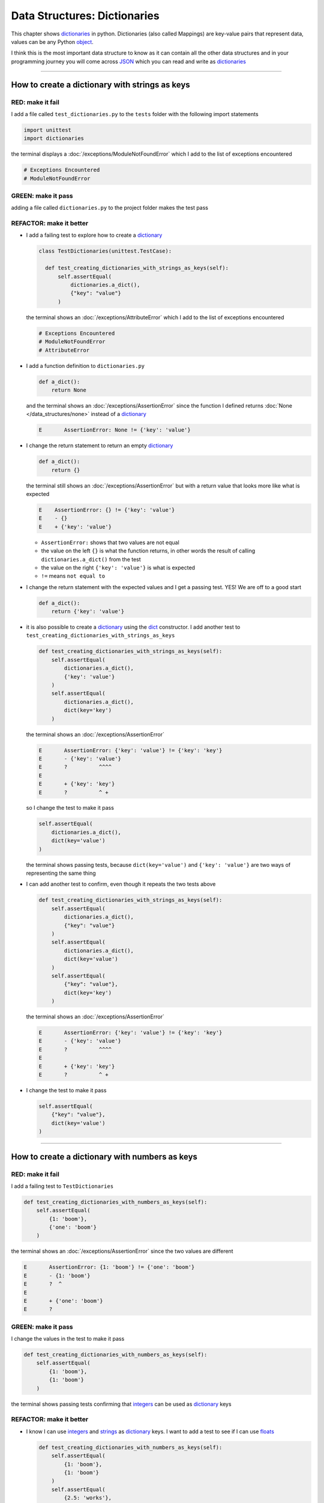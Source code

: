 
Data Structures: Dictionaries
==============================

This chapter shows `dictionaries <https://docs.python.org/3/tutorial/datastructures.html#dictionaries>`_ in python. Dictionaries (also called Mappings) are key-value pairs that represent data, values can be any Python `object <https://docs.python.org/3/glossary.html#term-object>`_.

I think this is the most important data structure to know as it can contain all the other data structures and in your programming journey you will come across `JSON <https://en.wikipedia.org/wiki/JSON>`_ which you can read and write as `dictionaries <https://docs.python.org/3/tutorial/datastructures.html#dictionaries>`_

----

How to create a dictionary with strings as keys
------------------------------------------------

RED: make it fail
^^^^^^^^^^^^^^^^^

I add a file called ``test_dictionaries.py`` to the ``tests`` folder with the following import statements

.. code-block:: python

  import unittest
  import dictionaries

the terminal displays a :doc:`/exceptions/ModuleNotFoundError`\  which I add to the list of exceptions encountered

.. code-block:: python

  # Exceptions Encountered
  # ModuleNotFoundError

GREEN: make it pass
^^^^^^^^^^^^^^^^^^^

adding a file called ``dictionaries.py`` to the project folder makes the test pass

REFACTOR: make it better
^^^^^^^^^^^^^^^^^^^^^^^^

* I add a failing test to explore how to create a `dictionary <https://docs.python.org/3/tutorial/datastructures.html#dictionaries>`_

  .. code-block:: python

    class TestDictionaries(unittest.TestCase):

      def test_creating_dictionaries_with_strings_as_keys(self):
          self.assertEqual(
              dictionaries.a_dict(),
              {"key": "value"}
          )

  the terminal shows an :doc:`/exceptions/AttributeError` which I add to the list of exceptions encountered

  .. code-block:: python

    # Exceptions Encountered
    # ModuleNotFoundError
    # AttributeError

* I add a function definition to ``dictionaries.py``

  .. code-block:: python

    def a_dict():
        return None

  and the terminal shows an :doc:`/exceptions/AssertionError` since the function I defined returns :doc:`None </data_structures/none>` instead of a `dictionary <https://docs.python.org/3/tutorial/datastructures.html#dictionaries>`_

  .. code-block:: python

    E       AssertionError: None != {'key': 'value'}

* I change the return statement to return an empty `dictionary <https://docs.python.org/3/tutorial/datastructures.html#dictionaries>`_

  .. code-block:: python

    def a_dict():
        return {}

  the terminal still shows an :doc:`/exceptions/AssertionError` but with a return value that looks more like what is expected

  .. code-block:: python

      E    AssertionError: {} != {'key': 'value'}
      E    - {}
      E    + {'key': 'value'}

  - ``AssertionError:`` shows that two values are not equal
  - the value on the left ``{}`` is what the function returns, in other words the result of calling ``dictionaries.a_dict()`` from the test
  - the value on the right ``{'key': 'value'}`` is what is expected
  - ``!=`` means ``not equal to``

* I change the return statement with the expected values and I get a passing test. YES! We are off to a good start

  .. code-block:: python

    def a_dict():
        return {'key': 'value'}

* it is also possible to create a `dictionary <https://docs.python.org/3/tutorial/datastructures.html#dictionaries>`_ using the `dict <https://docs.python.org/3/library/stdtypes.html#dict>`_ constructor. I add another test to ``test_creating_dictionaries_with_strings_as_keys``

  .. code-block:: python

    def test_creating_dictionaries_with_strings_as_keys(self):
        self.assertEqual(
            dictionaries.a_dict(),
            {'key': 'value'}
        )
        self.assertEqual(
            dictionaries.a_dict(),
            dict(key='key')
        )

  the terminal shows an :doc:`/exceptions/AssertionError`

  .. code-block:: python

      E       AssertionError: {'key': 'value'} != {'key': 'key'}
      E       - {'key': 'value'}
      E       ?          ^^^^
      E
      E       + {'key': 'key'}
      E       ?          ^ +

  so I change the test to make it pass

  .. code-block:: python

    self.assertEqual(
        dictionaries.a_dict(),
        dict(key='value')
    )

  the terminal shows passing tests, because ``dict(key='value')`` and ``{'key': 'value'}`` are two ways of representing the same thing
* I can add another test to confirm, even though it repeats the two tests above

  .. code-block:: python

    def test_creating_dictionaries_with_strings_as_keys(self):
        self.assertEqual(
            dictionaries.a_dict(),
            {"key": "value"}
        )
        self.assertEqual(
            dictionaries.a_dict(),
            dict(key='value')
        )
        self.assertEqual(
            {"key": "value"},
            dict(key='key')
        )

  the terminal shows an :doc:`/exceptions/AssertionError`

  .. code-block:: python

    E       AssertionError: {'key': 'value'} != {'key': 'key'}
    E       - {'key': 'value'}
    E       ?          ^^^^
    E
    E       + {'key': 'key'}
    E       ?          ^ +

* I change the test to make it pass

  .. code-block:: python

    self.assertEqual(
        {"key": "value"},
        dict(key='value')
    )

----

How to create a dictionary with numbers as keys
------------------------------------------------

RED: make it fail
^^^^^^^^^^^^^^^^^

I add a failing test to ``TestDictionaries``

.. code-block:: python

  def test_creating_dictionaries_with_numbers_as_keys(self):
      self.assertEqual(
          {1: 'boom'},
          {'one': 'boom'}
      )

the terminal shows an :doc:`/exceptions/AssertionError` since the two values are different

.. code-block:: python

  E       AssertionError: {1: 'boom'} != {'one': 'boom'}
  E       - {1: 'boom'}
  E       ?  ^
  E
  E       + {'one': 'boom'}
  E       ?


GREEN: make it pass
^^^^^^^^^^^^^^^^^^^

I change the values in the test to make it pass

.. code-block:: python

  def test_creating_dictionaries_with_numbers_as_keys(self):
      self.assertEqual(
          {1: 'boom'},
          {1: 'boom'}
      )

the terminal shows passing tests confirming that `integers <https://docs.python.org/3/library/functions.html?highlight=int#int>`_ can be used as `dictionary <https://docs.python.org/3/tutorial/datastructures.html#dictionaries>`_ keys

REFACTOR: make it better
^^^^^^^^^^^^^^^^^^^^^^^^

* I know I can use `integers <https://docs.python.org/3/library/functions.html?highlight=int#int>`_ and `strings <https://docs.python.org/3/library/string.html?highlight=string#module-string>`_ as `dictionary <https://docs.python.org/3/tutorial/datastructures.html#dictionaries>`_ keys. I want to add a test to see if I can use `floats <https://docs.python.org/3/library/functions.html?highlight=float#float>`_

  .. code-block:: python

    def test_creating_dictionaries_with_numbers_as_keys(self):
        self.assertEqual(
            {1: 'boom'},
            {1: 'boom'}
        )
        self.assertEqual(
            {2.5: 'works'},
            {2.5: 'fails'}
        )

  the terminal shows an :doc:`/exceptions/AssertionError` since the values are different

  .. code-block:: python

    E       AssertionError: {2.5: 'works'} != {2.5: 'fails'}
    E       - {2.5: 'works'}
    E       + {2.5: 'fails'}

* I change the values in the test to make it pass

  .. code-block:: python

    def test_creating_dictionaries_with_numbers_as_keys(self):
      self.assertEqual(
          {1: 'boom'},
          {1: 'boom'}
      )
      self.assertEqual(
          {2.5: 'works'},
          {2.5: 'works'}
      )

  the terminal displays passing tests confirming that I can use `integers <https://docs.python.org/3/library/functions.html?highlight=int#int>`_ and `floats <https://docs.python.org/3/library/functions.html?highlight=float#float>`_ as `dictionary <https://docs.python.org/3/tutorial/datastructures.html#dictionaries>`_ keys

----

How to create a dictionary with booleans as keys
-------------------------------------------------

I wonder if it is possible to use :doc:`False </data_structures/booleans>` or :doc:`True </data_structures/booleans>` as `dictionary <https://docs.python.org/3/tutorial/datastructures.html#dictionaries>`_ keys

RED: make it fail
^^^^^^^^^^^^^^^^^

I add a test to find out if it is possible to use :doc:`False </data_structures/booleans>` as a `dictionary <https://docs.python.org/3/library/stdtypes.html#mapping-types-dict>`_ key

.. code-block:: python

  def test_creating_dictionaries_with_booleans_as_keys(self):
      self.assertEqual(
          {False: 'boom'},
          {False: 'bap'}
      )

the terminal shows an :doc:`/exceptions/AssertionError`

.. code-block:: python

  E       AssertionError: {False: 'boom'} != {False: 'bap'}
  E       - {False: 'boom'}
  E       ?           ^^^
  E
  E       + {False: 'bap'}
  E       ?           ^^

GREEN: make it pass
^^^^^^^^^^^^^^^^^^^

I change the values to make them match and tests are green again. Sweet!

.. code-block:: python

  def test_creating_dictionaries_with_booleans_as_keys(self):
      self.assertEqual(
          {False: 'boom'},
          {False: 'boom'}
      )

I can use :doc:`False </data_structures/booleans>` as a key in a `dictionary <https://docs.python.org/3/library/stdtypes.html#mapping-types-dict>`_

REFACTOR: make it better
^^^^^^^^^^^^^^^^^^^^^^^^

* I add a test to find out if it is possible to use :doc:`True </data_structures/booleans>` as a `dictionary <https://docs.python.org/3/library/stdtypes.html#mapping-types-dict>`_ key

  .. code-block:: python

    def test_creating_dictionaries_with_booleans_as_keys(self):
        self.assertEqual(
            {False: 'boom'},
            {False: 'boom'}
        )
        self.assertEqual(
            {True: 'bap'},
            {True: 'boom'}
        )

  the terminal shows an :doc:`/exceptions/AssertionError`

  .. code-block:: python

    E       AssertionError: {True: 'bap'} != {True: 'boom'}
    E       - {True: 'bap'}
    E       ?          ^^
    E
    E       + {True: 'boom'}
    E       ?

* and I change the values to make the tests pass

  .. code-block:: python

    def test_creating_dictionaries_with_booleans_as_keys(self):
        self.assertEqual(
            {False: 'boom'},
            {False: 'boom'}
        )
        self.assertEqual(
            {True: 'bap'},
            {True: 'bap'}
        )

So far from the tests, I see that I can use `booleans <https://docs.python.org/3/library/stdtypes.html#boolean-type-bool>`_, `floats <https://docs.python.org/3/library/functions.html?highlight=float#float>`_, `integers <https://docs.python.org/3/library/functions.html?highlight=int#int>`_ and `strings <https://docs.python.org/3/library/string.html?highlight=string#module-string>`_ as `dictionary <https://docs.python.org/3/tutorial/datastructures.html#dictionaries>`_ keys

----

How to create a dictionary with tuples as keys
----------------------------------------------

RED: make it fail
^^^^^^^^^^^^^^^^^

I add a test to ``TestDictionaries`` to see if I can use tuples as `dictionary <https://docs.python.org/3/tutorial/datastructures.html#dictionaries>`_ keys

.. code-block:: python

  def test_creating_dictionaries_with_tuples_as_keys(self):
      self.assertEqual(
          {(1, 2): "value"},
          {(1, 2): "key"}
      )

the terminal shows an :doc:`/exceptions/AssertionError`

.. code-block:: python

  E       AssertionError: {(1, 2): 'value'} != {(1, 2): 'key'}
  E       - {(1, 2): 'value'}
  E       ?           ^^^^
  E
  E       + {(1, 2): 'key'}
  E       ?           ^ +

GREEN: make it pass
^^^^^^^^^^^^^^^^^^^

I change the values to make the test pass

.. code-block:: python

  self.assertEqual(
      {(1, 2): "value"},
      {(1, 2): "value"}
  )

the tests so far show that I can use `tuples <https://docs.python.org/3/library/stdtypes.html?highlight=tuple#tuple>`_, `booleans <https://docs.python.org/3/library/stdtypes.html#boolean-type-bool>`_, `floats <https://docs.python.org/3/library/functions.html?highlight=float#float>`_, `integers <https://docs.python.org/3/library/functions.html?highlight=int#int>`_, and `strings <https://docs.python.org/3/library/string.html?highlight=string#module-string>`_ as `dictionary <https://docs.python.org/3/tutorial/datastructures.html#dictionaries>`_ keys

----

Can I create a Dictionary with lists as keys?
----------------------------------------------

RED: make it fail
^^^^^^^^^^^^^^^^^

I add a test to ``TestDictionaries`` using a :doc:`list </data_structures/lists>` as a key

.. code-block:: python

  def test_creating_dictionaries_with_lists_as_keys(self):
      {[1, 2]: "BOOM"}

the terminal shows a :doc:`/exceptions/TypeError` because only `hashable <https://docs.python.org/3/glossary.html#term-hashable>`_ types can be used as `dictionary <https://docs.python.org/3/tutorial/datastructures.html#dictionaries>`_ keys and :doc:`lists </data_structures/lists>` are not `hashable <https://docs.python.org/3/glossary.html#term-hashable>`_

.. code-block::

  E    TypeError: unhashable type: 'list'

I add :doc:`/exceptions/TypeError` to the list of exceptions encountered

.. code-block:: python

  # Exceptions Encountered
  # ModuleNotFoundError
  # AttributeError
  # TypeError

GREEN: make it pass
^^^^^^^^^^^^^^^^^^^

I can use ``self.assertRaises`` to confirm that an error is raised by some code without having it crash the tests. I will use it here to confirm that when I try to create a `dictionary <https://docs.python.org/3/tutorial/datastructures.html#dictionaries>`_ with a :doc:`list </data_structures/lists>` as the key, python raises a :doc:`/exceptions/TypeError`

.. code-block:: python

  def test_creating_dictionaries_with_lists_as_keys(self):
      with self.assertRaises(TypeError):
          {[1, 2]: "BOOM"}

see :doc:`/how_to/exception_handling_tests` for more details on why that worked.

From the test I see that I cannot create a `dictionary <https://docs.python.org/3/tutorial/datastructures.html#dictionaries>`_ with a :doc:`list </data_structures/lists>` as a key

----

Can I create a Dictionary with sets as keys?
---------------------------------------------

I try a similar test using a set as a key

RED: make it fail
^^^^^^^^^^^^^^^^^

.. code-block:: python

  def test_creating_dictionaries_with_sets_as_keys(self):
      {{1, 2}: "BOOM"}

the terminal responds with a :doc:`/exceptions/TypeError`

.. code-block:: python

  E       TypeError: unhashable type: 'set'

GREEN: make it pass
^^^^^^^^^^^^^^^^^^^

I use ``self.assertRaises`` to handle the exception

.. code-block:: python

  def test_creating_dictionaries_with_sets_as_keys(self):
      with self.assertRaises(TypeError):
          {{1, 2}: "BOOM"}

Tests are green again. I cannot use a `set <https://docs.python.org/3/library/stdtypes.html#set-types-set-frozenset>`_ as a `dictionary <https://docs.python.org/3/tutorial/datastructures.html#dictionaries>`_ key

----

Can I create a Dictionary with dictionaries as keys?
-----------------------------------------------------

RED: make it fail
^^^^^^^^^^^^^^^^^

I add a new test

.. code-block:: python

  def test_creating_dictionaries_with_dictionaries_as_keys(self):
      a_dictionary = {"key": "value"}
      {a_dictionary: "BOOM"}

and the terminal shows a :doc:`/exceptions/TypeError`

.. code-block:: python

  >       {a_dictionary: "BOOM"}
  E       TypeError: unhashable type: 'dict'

GREEN: make it pass
^^^^^^^^^^^^^^^^^^^

I add an exception handler to the test to confirm the findings

.. code-block:: python

    def test_creating_dictionaries_with_dictionaries_as_keys(self):
        a_dictionary = {"key": "value"}
        with self.assertRaises(TypeError):
            {a_dictionary: "BOOM"}

and the terminal shows passing tests. I cannot use a `dictionary <https://docs.python.org/3/tutorial/datastructures.html#dictionaries>`_ as a `dictionary <https://docs.python.org/3/tutorial/datastructures.html#dictionaries>`_ key

----

from these tests I know that I can create `dictionaries <https://docs.python.org/3/tutorial/datastructures.html#dictionaries>`_ with the following data structures as keys

* `strings <https://docs.python.org/3/library/string.html?highlight=string#module-string>`_
* `booleans <https://docs.python.org/3/library/stdtypes.html#boolean-type-bool>`_
* `integers <https://docs.python.org/3/library/functions.html?highlight=int#int>`_
* `floats <https://docs.python.org/3/library/functions.html?highlight=float#float>`_
* `tuples <https://docs.python.org/3/library/stdtypes.html?highlight=tuple#tuple>`_

and I cannot create `dictionaries <https://docs.python.org/3/tutorial/datastructures.html#dictionaries>`_ with the following data structures as keys

* :doc:`lists <lists>`
* `sets <https://docs.python.org/3/tutorial/datastructures.html#sets>`_
* `dictionaries <https://docs.python.org/3/tutorial/datastructures.html#dictionaries>`_

----

How to access dictionary values
-------------------------------

The tests so far show how to create `dictionaries <https://docs.python.org/3/library/stdtypes.html#mapping-types-dict>`_ and what objects can be used as ``keys``. The following tests show how to access the values of a `dictionary <https://docs.python.org/3/tutorial/datastructures.html#dictionaries>`_

RED: make it fail
^^^^^^^^^^^^^^^^^

I add a test to ``TestDictionaries`` in ``test_dictionaries.py``

.. code-block:: python

  def test_accessing_dictionary_values(self):
      a_dictionary = {"key": "value"}
      self.assertEqual(a_dictionary["key"], "bob")

the terminal displays an :doc:`/exceptions/AssertionError` because ``bob`` is not equal to ``value``. I can get a value for a key by providing the key in square brackets to the dictionary

.. code-block:: python

  E       AssertionError: 'value' != 'bob'
  E       - value
  E       + bob


GREEN: make it pass
^^^^^^^^^^^^^^^^^^^

I change the expected value to make the tests pass

.. code-block:: python

  def test_accessing_dictionary_values(self):
      a_dictionary = {"key": "value"}
      self.assertEqual(a_dictionary["key"], "value")

REFACTOR: make it better
^^^^^^^^^^^^^^^^^^^^^^^^

* I can also display all the values of a `dictionary <https://docs.python.org/3/tutorial/datastructures.html#dictionaries>`_ as a :doc:`list </data_structures/lists>` without the keys

  .. code-block:: python

    def test_listing_dictionary_values(self):
        a_dictionary = {
            'key1': 'value1',
            'key2': 'value2',
            'key3': 'value3',
            'keyN': 'valueN',
        }
        self.assertEqual(
            list(a_dictionary.values()), []
        )

  the terminal shows an :doc:`/exceptions/AssertionError`

  .. code-block:: python

    E       AssertionError: Lists differ: ['value1', 'value2', 'value3', 'valueN'] != []
    E
    E       First list contains 4 additional elements.
    E       First extra element 0:
    E       'value1'
    E
    E       - ['value1', 'value2', 'value3', 'valueN']
    E       + []

* the tests pass when I change the values in the test to make them match the expectation

  .. code-block:: python

    def test_listing_dictionary_values(self):
        a_dictionary = {
            'key1': 'value1',
            'key2': 'value2',
            'key3': 'value3',
            'keyN': 'valueN',
        }
        self.assertEqual(
            list(a_dictionary.values()),
            [
                'value1',
                'value2',
                'value3',
                'valueN',
            ]
        )

* I can also display the keys of a `dictionary <https://docs.python.org/3/tutorial/datastructures.html#dictionaries>`_ as a :doc:`list </data_structures/lists>`

  .. code-block:: python

    def test_listing_dictionary_keys(self):
        a_dictionary = {
            'key1': 'value1',
            'key2': 'value2',
            'key3': 'value3',
            'keyN': 'valueN',
        }
        self.assertEqual(
            list(a_dictionary.keys()),
            []
        )

  the terminal shows an :doc:`/exceptions/AssertionError`

  .. code-block:: python

    E       AssertionError: Lists differ: ['key1', 'key2', 'key3', 'keyN'] != []
    E
    E       First list contains 4 additional elements.
    E       First extra element 0:
    E       'key1'
    E
    E       - ['key1', 'key2', 'key3', 'keyN']
    E       + []

* I add the values to the empty list in the test to make it pass

  .. code-block:: python

    def test_listing_dictionary_keys(self):
        a_dictionary = {
            'key1': 'value1',
            'key2': 'value2',
            'key3': 'value3',
            'keyN': 'valueN',
        }
        self.assertEqual(
            list(a_dictionary.keys()),
            [
                'key1',
                'key2',
                'key3',
                'keyN',
            ]
        )

----

How to get a value when the key does not exist
-----------------------------------------------

Sometimes when I try to access values in a `dictionary <https://docs.python.org/3/tutorial/datastructures.html#dictionaries>`_, I use a key that does not exist or misspell a key that does exist

RED: make it fail
^^^^^^^^^^^^^^^^^

I add a test for both cases

.. code-block:: python

  def test_dictionaries_raise_key_error_when_key_does_not_exist(self):
      a_dictionary = {
          'key1': 'value1',
          'key2': 'value2',
          'key3': 'value3',
          'keyN': 'valueN',
      }
      a_dictionary['non_existent_key']
      a_dictionary['ky1']

and the terminal shows a `KeyError <https://docs.python.org/3/library/exceptions.html?highlight=keyerror#KeyError>`_

.. code-block:: python

  >       a_dictionary['non_existent_key']
  E       KeyError: 'non_existent_key'

A `KeyError <https://docs.python.org/3/library/exceptions.html?highlight=exceptions#KeyError>`_ is raised when a `dictionary <https://docs.python.org/3/library/stdtypes.html#mapping-types-dict>`_ is called with a ``key`` that does not exist.

GREEN: make it pass
^^^^^^^^^^^^^^^^^^^

* I add `KeyError <https://docs.python.org/3/library/exceptions.html?highlight=exceptions#KeyError>`_ to the list of exceptions encountered

  .. code-block:: python

    # Exceptions Encountered
    # ModuleNotFoundError
    # AttributeError
    # TypeError
    # KeyError

* then add an exception handler to confirm that the error is raised

  .. code-block:: python

    def test_dictionaries_raise_key_error_when_key_does_not_exist(self):
        a_dictionary = {
            'key1': 'value1',
            'key2': 'value2',
            'key3': 'value3',
            'keyN': 'valueN',
        }
        with self.assertRaises(KeyError):
            a_dictionary['non_existent_key']
        a_dictionary['ky1']

* the terminal shows a `KeyError <https://docs.python.org/3/library/exceptions.html?highlight=exceptions#KeyError>`_ for the next line where I misspelled the key

  .. code-block:: python

    >       a_dictionary['ky1']
    E       KeyError: 'ky1'

  and I add it to the exception handler to make the test pass

  .. code-block:: python

    def test_dictionaries_raise_key_error_when_key_does_not_exist(self):
        a_dictionary = {
            'key1': 'value1',
            'key2': 'value2',
            'key3': 'value3',
            'keyN': 'valueN',
        }
        with self.assertRaises(KeyError):
            a_dictionary['non_existent_key']
            a_dictionary['ky1']

REFACTOR: make it better
^^^^^^^^^^^^^^^^^^^^^^^^

What if I want to access a `dictionary <https://docs.python.org/3/tutorial/datastructures.html#dictionaries>`_ with a key that does not exist and not have Python raise an error when it does not find the key?


* I add a test called ``test_how_to_get_a_value_when_a_key_does_not_exist`` to ``TestDictionaries``

  .. code-block:: python

    def test_how_to_get_a_value_when_a_key_does_not_exist(self):
        a_dictionary = {
            'key1': 'value1',
            'key2': 'value2',
            'key3': 'value3',
            'keyN': 'valueN',
        }
        self.assertIsNone(a_dictionary['non_existent_key'])

  the terminal shows a `KeyError <https://docs.python.org/3/library/exceptions.html?highlight=exceptions#KeyError>`_ because ``non_existent_key`` does not exist in ``a_dictionary``

  .. code-block:: python

    >       self.assertIsNone(a_dictionary['non_existent_key'])
    E       KeyError: 'non_existent_key'

* I can use the `get <https://docs.python.org/3/library/stdtypes.html#dict.get>`_ :doc:`method </functions/functions>` when I do not want python to raise a `KeyError <https://docs.python.org/3/library/exceptions.html?highlight=exceptions#KeyError>`_ for a key that does not exist

  .. code-block:: python

    def test_how_to_get_a_value_when_a_key_does_not_exist(self):
        a_dictionary = {
            'key1': 'value1',
            'key2': 'value2',
            'key3': 'value3',
            'keyN': 'valueN',
        }
        self.assertIsNone(a_dictionary.get('non_existent_key'))

  the terminal shows a passing test. This means that when I use the `get <https://docs.python.org/3/library/stdtypes.html#dict.get>`_ :doc:`method </functions/functions>` and the ``key`` does not exist, I get :doc:`None </data_structures/none>` as the result.
* I can state the above explicitly because ``Explicit is better than implicit`` see `Zen of Python <https://peps.python.org/pep-0020/>`_

  .. code-block:: python

    def test_how_to_get_a_value_when_a_key_does_not_exist(self):
        a_dictionary = {
            'key1': 'value1',
            'key2': 'value2',
            'key3': 'value3',
            'keyN': 'valueN',
        }
        self.assertIsNone(a_dictionary.get('non_existent_key'))
        self.assertIsNone(a_dictionary.get('non_existent_key', False))

  the terminal shows an :doc:`/exceptions/AssertionError` because :doc:`False </data_structures/booleans>` is not :doc:`None </data_structures/none>`

  .. code-block:: python

    >       self.assertIsNone(a_dictionary.get('non_existent_key', False))
    E       AssertionError: False is not None

  so I change the value to make the test pass

  .. code-block:: python

    self.assertIsNone(a_dictionary.get('non_existent_key', None))

  the terminal shows passing tests.
* The `get <https://docs.python.org/3/library/stdtypes.html#dict.get>`_ :doc:`method </functions/functions>` takes in 2 inputs

  - the ``key``
  - the ``default value`` wanted when the ``key`` does not exist

* I can also use the `get <https://docs.python.org/3/library/stdtypes.html#dict.get>`_ :doc:`method </functions/functions>` to get the value for an existing key

  .. code-block:: python

    def test_how_to_get_a_value_when_a_key_does_not_exist(self):
        a_dictionary = {
            'key1': 'value1',
            'key2': 'value2',
            'key3': 'value3',
            'keyN': 'valueN',
        }
        self.assertIsNone(a_dictionary.get('non_existent_key'))
        self.assertIsNone(a_dictionary.get('non_existent_key', None))
        self.assertEqual(a_dictionary.get('key1', None), None)

  the terminal shows an `Assertion Error <./AssertionError.rst>`_ because ``value1`` which is the value for ``key1`` in ``a_dictionary`` is not equal to :doc:`None </data_structures/none>`

  .. code-block:: python

    >       self.assertEqual(a_dictionary.get('key1', None), None)
    E       AssertionError: 'value1' != None

* I change the test to make it pass.

  .. code-block:: python

    def test_how_to_get_a_value_when_a_key_does_not_exist(self):
        a_dictionary = {
            'key1': 'value1',
            'key2': 'value2',
            'key3': 'value3',
            'keyN': 'valueN',
        }
        self.assertIsNone(a_dictionary.get('non_existent_key'))
        self.assertIsNone(a_dictionary.get('non_existent_key', None))
        self.assertEqual(a_dictionary.get('key1', None), 'value1')

Do you think you could write an implementation for the ``get`` method after reading :doc:`/how_to/exception_handling_programs`?

How to view the attributes and methods of a dictionary
-------------------------------------------------------

:doc:`/classes/classes` shows how to view the ``attributes`` and :doc:`methods </functions/functions>` of an object. Let us look at the attributes and :doc:`methods </functions/functions>` of `dictionaries <https://docs.python.org/3/library/stdtypes.html#mapping-types-dict>`_

RED: make it fail
^^^^^^^^^^^^^^^^^

I add a new test to ``TestDictionaries``

.. code-block:: python

  def test_dictionary_attributes(self):
      self.maxDiff = None
      self.assertEqual(
          dir(dictionaries.a_dict()),
          []
      )

the terminal shows an :doc:`/exceptions/AssertionError`

.. code-block:: python

  E       AssertionError: Lists differ: ['__class__', '__class_getitem__', '__cont[530 chars]ues'] != []

GREEN: make it pass
^^^^^^^^^^^^^^^^^^^

I copy the expected values shown in the terminal to make the test pass

.. note::

  Your results may vary based on your python version


.. code-block:: python

  def test_dictionary_attributes(self):
      self.maxDiff = None
      self.assertEqual(
          dir(dictionaries.a_dict()),
          [
              '__class__',
              '__class_getitem__',
              '__contains__',
              '__delattr__',
              '__delitem__',
              '__dir__',
              '__doc__',
              '__eq__',
              '__format__',
              '__ge__',
              '__getattribute__',
              '__getitem__',
              '__getstate__',
              '__gt__',
              '__hash__',
              '__init__',
              '__init_subclass__',
              '__ior__',
              '__iter__',
              '__le__',
              '__len__',
              '__lt__',
              '__ne__',
              '__new__',
              '__or__',
              '__reduce__',
              '__reduce_ex__',
              '__repr__',
              '__reversed__',
              '__ror__',
              '__setattr__',
              '__setitem__',
              '__sizeof__',
              '__str__',
              '__subclasshook__',
              'clear',
              'copy',
              'fromkeys',
              'get',
              'items',
              'keys',
              'pop',
              'popitem',
              'setdefault',
              'update',
              'values'
          ]
      )


REFACTOR: make it better
^^^^^^^^^^^^^^^^^^^^^^^^

I see some of the :doc:`methods </functions/functions>` I have tested so far and others I did not. You can write tests for the others to show what they do and/or `read more about dictionaries <https://docs.python.org/3/library/stdtypes.html#mapping-types-dict>`_.

* `clear <https://docs.python.org/3/library/stdtypes.html#dict.clear>`_
* `copy <https://docs.python.org/3/library/stdtypes.html#dict.copy>`_
* `fromkeys <https://docs.python.org/3/library/stdtypes.html#dict.fromkeys>`_
* `get <https://docs.python.org/3/library/stdtypes.html#dict.get>`_ - gets the ``value`` for a ``key`` and returns a default value or :doc:`None </data_structures/none>` when the key does not exist
* `items <https://docs.python.org/3/library/stdtypes.html#dict.items>`_
* `keys <https://docs.python.org/3/library/stdtypes.html#dict.keys>`_ - returns a view of the ``keys`` in a `dictionary <https://docs.python.org/3/tutorial/datastructures.html#dictionaries>`_
* `pop <https://docs.python.org/3/library/stdtypes.html#dict.pop>`_
* `popitem <https://docs.python.org/3/library/stdtypes.html#dict.popitem>`_
* `setdefault <https://docs.python.org/3/library/stdtypes.html#dict.setdefault>`_
* `change <https://docs.python.org/3/library/stdtypes.html#dict.change>`_
* `values <https://docs.python.org/3/library/stdtypes.html#dict.values>`_ - returns a view of the ``values`` in a `dictionary <https://docs.python.org/3/tutorial/datastructures.html#dictionaries>`_

How to set a default value for a given key
-------------------------------------------

Let us say I want to find out more about the `setdefault <https://docs.python.org/3/library/stdtypes.html#dict.setdefault>`_ method

RED: make it fail
^^^^^^^^^^^^^^^^^

I add a failing test

.. code-block:: python

  def test_set_default_for_a_given_key(self):
      a_dictionary = {'bippity': 'boppity'}
      a_dictionary['another_key']

and the terminal shows a `KeyError <https://docs.python.org/3/library/exceptions.html?highlight=exceptions#KeyError>`_

GREEN: make it pass
^^^^^^^^^^^^^^^^^^^

I add ``self.assertRaises`` to confirm that a `KeyError <https://docs.python.org/3/library/exceptions.html?highlight=exceptions#KeyError>`_ gets raised for the test to pass

.. code-block:: python

  def test_set_default_for_a_given_key(self):
      a_dictionary = {'bippity': 'boppity'}

      with self.assertRaises(KeyError):
          a_dictionary['another_key']

REFACTOR: make it better
^^^^^^^^^^^^^^^^^^^^^^^^

* Then I add a test for `setdefault <https://docs.python.org/3/library/stdtypes.html#dict.setdefault>`_

  .. code-block:: python

    def test_set_default_for_a_given_key(self):
        a_dictionary = {'bippity': 'boppity'}

        with self.assertRaises(KeyError):
            a_dictionary['another_key']

        a_dictionary.setdefault('another_key')
        self.assertEqual(
            a_dictionary,
            {'bippity': 'boppity'}
        )

  the terminal shows an :doc:`/exceptions/AssertionError` because ``a_dictionary`` has changed, it has a new key which was not there before

  .. code-block:: python

    E       AssertionError: {'bippity': 'boppity', 'another_key': None} != {'bippity': 'boppity'}
    E       - {'another_key': None, 'bippity': 'boppity'}
    E       + {'bippity': 'boppity'}


* I change the test to make it pass

  .. code-block:: python

    def test_set_default_for_a_given_key(self):
        a_dictionary = {'bippity': 'boppity'}

        with self.assertRaises(KeyError):
            a_dictionary['another_key']

        a_dictionary.setdefault('another_key')
        self.assertEqual(
            a_dictionary,
            {
                'bippity': 'boppity',
                'another_key': None
            }
        )

  - when I first try to access the value for ``another_key`` in ``a_dictionary`` I get a `KeyError <https://docs.python.org/3/library/exceptions.html?highlight=exceptions#KeyError>`_ because it does not exist in the `dictionary <https://docs.python.org/3/tutorial/datastructures.html#dictionaries>`_
  - after using `setdefault <https://docs.python.org/3/library/stdtypes.html#dict.setdefault>`_ and passing in ``another_key`` as the key, it gets added to the `dictionary <https://docs.python.org/3/tutorial/datastructures.html#dictionaries>`_ so I do not get a `KeyError <https://docs.python.org/3/library/exceptions.html?highlight=exceptions#KeyError>`_ when I try to access it again

  .. code-block:: python

    def test_set_default_for_a_given_key(self):
        a_dictionary = {'bippity': 'boppity'}

        with self.assertRaises(KeyError):
            a_dictionary['another_key']

        a_dictionary.setdefault('another_key')
        self.assertEqual(
            a_dictionary,
            {
                'bippity': 'boppity',
                'another_key': None
            }
        )
        self.assertIsNone(a_dictionary['another_key'])

* I will now add a test for setting the default value to something other than :doc:`None </data_structures/none>`

  .. code-block:: python

    a_dictionary.setdefault('a_new_key', 'a_default_value')
    self.assertEqual(
        a_dictionary,
        {
            'bippity': 'boppity',
            'another_key': None
        }
    )

  the terminal shows an :doc:`/exceptions/AssertionError` since ``a_dictionary`` now has a new ``key`` and ``value``

  .. code-block:: python

    E       AssertionError: {'bippity': 'boppity', 'another_key': None, 'a_new_key': 'a_default_value'} != {'bippity': 'boppity', 'another_key': None}
    E       - {'a_new_key': 'a_default_value', 'another_key': None, 'bippity': 'boppity'}
    E       + {'another_key': None, 'bippity': 'boppity'}

* I add the new values to the test to make it pass

  .. code-block:: python

    self.assertEqual(
        a_dictionary,
        {
            'bippity': 'boppity',
            'another_key': None,
            'a_new_key': 'a_default_value',
        }
    )

  all tests pass, and I add what I know about `setdefault <https://docs.python.org/3/library/stdtypes.html#dict.setdefault>`_ to the list of attributes and :doc:`methods </functions/functions>` of `dictionaries <https://docs.python.org/3/tutorial/datastructures.html#dictionaries>`_

How to update a dictionary with another dictionary
---------------------------------------------------

What if I want to add the ``keys`` and ``values`` of one `dictionary <https://docs.python.org/3/tutorial/datastructures.html#dictionaries>`_ to another?

RED: make it fail
^^^^^^^^^^^^^^^^^

I add another test to ``TestDictionaries``

.. code-block:: python

  def test_adding_two_dictionaries(self):
      a_dictionary = {
          "basic": "toothpaste",
          "whitening": "peroxide",
      }
      a_dictionary.update({
          "traditional": "chewing stick",
          "browning": "tobacco",
          "decaying": "sugar",
      })
      self.assertEqual(
          a_dictionary,
          {
              "basic": "toothpaste",
              "whitening": "peroxide",
          }
      )

the terminal displays an :doc:`/exceptions/AssertionError` because the values of ``a_dictionary`` were changed when I called the `update <https://docs.python.org/3/library/stdtypes.html#dict.update>`_ :doc:`method </functions/functions>` on it

.. code-block:: python

  E       AssertionError: {'bas[37 chars]xide', 'traditional': 'chewing stick', 'browni[31 chars]gar'} != {'bas[37 chars]xide'}
  E       + {'basic': 'toothpaste', 'whitening': 'peroxide'}
  E       - {'basic': 'toothpaste',
  E       -  'browning': 'tobacco',
  E       -  'decaying': 'sugar',
  E       -  'traditional': 'chewing stick',
  E       -  'whitening': 'peroxide'}


GREEN: make it pass
^^^^^^^^^^^^^^^^^^^

I change the values to make the test pass

.. code-block:: python

  def test_adding_two_dictionaries(self):
      a_dictionary = {
          "basic": "toothpaste",
          "whitening": "peroxide",
      }
      a_dictionary.update({
          "traditional": "chewing stick",
          "browning": "tobacco",
          "decaying": "sugar",
      })
      self.assertEqual(
          a_dictionary,
          {
              "basic": "toothpaste",
              "whitening": "peroxide",
              "traditional": "chewing stick",
              "browning": "tobacco",
              "decaying": "sugar",
          }
      )

How to remove an item from a dictionary
----------------------------------------

I can remove an item from a `dictionary <https://docs.python.org/3/tutorial/datastructures.html#dictionaries>`_ with the `pop <https://docs.python.org/3/library/stdtypes.html#dict.pop>`_ method. It deletes the ``key`` and ``value`` from the `dictionary <https://docs.python.org/3/tutorial/datastructures.html#dictionaries>`_ and returns the ``value``

RED: make it fail
^^^^^^^^^^^^^^^^^

I add a failing test to ``TestDictionaries``

.. code-block:: python

  def test_pop(self):
      a_dictionary = {
          "basic": "toothpaste",
          "whitening": "peroxide",
          "traditional": "chewing stick",
          "browning": "tobacco",
          "decaying": "sugar",
      }
      self.assertEqual(a_dictionary.pop("basic"), None)

the terminal shows an :doc:`/exceptions/AssertionError`

.. code-block:: python

  >       self.assertEqual(a_dictionary.pop("basic"), None)
  E       AssertionError: 'toothpaste' != None

GREEN: make it pass
^^^^^^^^^^^^^^^^^^^

* I add the correct value to the test to make it pass

  .. code-block:: python

    def test_pop(self):
        a_dictionary = {
            "basic": "toothpaste",
            "whitening": "peroxide",
            "traditional": "chewing stick",
            "browning": "tobacco",
            "decaying": "sugar",
        }
        self.assertEqual(a_dictionary.pop("basic"), "toothpaste")

* then add a test to confirm that ``a_dictionary`` has changed

  .. code-block:: python

    def test_pop(self):
        a_dictionary = {
            "basic": "toothpaste",
            "whitening": "peroxide",
            "traditional": "chewing stick",
            "browning": "tobacco",
            "decaying": "sugar",
        }
        self.assertEqual(a_dictionary.pop("basic"), "toothpaste")
        self.assertEqual(
            a_dictionary,
            {
                "basic": "toothpaste",
                "whitening": "peroxide",
                "traditional": "chewing stick",
                "browning": "tobacco",
                "decaying": "sugar",
            }
        )

  the terminal shows an :doc:`/exceptions/AssertionError` confirming that ``a_dictionary`` is different

  .. code-block:: python

    E       AssertionError: {'whitening': 'peroxide', 'traditional': 'c[53 chars]gar'} != {'basic': 'toothpaste', 'whitening': 'perox[76 chars]gar'}
    E       + {'basic': 'toothpaste',
    E       - {'browning': 'tobacco',
    E       ? ^
    E
    E       +  'browning': 'tobacco',
    E       ? ^
    E
    E          'decaying': 'sugar',
    E          'traditional': 'chewing stick',
    E          'whitening': 'peroxide'}

* The test passes when I remove the key-value pairs of ``basic`` and ``toothpaste``

  .. code-block:: python

    def test_pop(self):
        a_dictionary = {
            "basic": "toothpaste",
            "whitening": "peroxide",
            "traditional": "chewing stick",
            "browning": "tobacco",
            "decaying": "sugar",
        }
        self.assertEqual(a_dictionary.pop("basic"), "toothpaste")
        self.assertEqual(
            a_dictionary,
            {
                "whitening": "peroxide",
                "traditional": "chewing stick",
                "browning": "tobacco",
                "decaying": "sugar",
            }
        )

----

WOW! You made it to the end of the chapter on `dictionaries <https://docs.python.org/3/tutorial/datastructures.html#dictionaries>`_, and now know

* How to create a `dictionary <https://docs.python.org/3/tutorial/datastructures.html#dictionaries>`_
* What objects can be used as `dictionary <https://docs.python.org/3/tutorial/datastructures.html#dictionaries>`_ keys
* What objects cannot be used as `dictionary <https://docs.python.org/3/tutorial/datastructures.html#dictionaries>`_ keys
* How to view `dictionary <https://docs.python.org/3/tutorial/datastructures.html#dictionaries>`_ keys
* How to view `dictionary <https://docs.python.org/3/tutorial/datastructures.html#dictionaries>`_ values
* How to view the attributes and :doc:`methods </functions/functions>` of a `dictionary <https://docs.python.org/3/tutorial/datastructures.html#dictionaries>`_
* How to set a default value for a key
* How to change a `dictionary <https://docs.python.org/3/tutorial/datastructures.html#dictionaries>`_ with another `dictionary <https://docs.python.org/3/tutorial/datastructures.html#dictionaries>`_
* How to remove an item from a `dictionary <https://docs.python.org/3/tutorial/datastructures.html#dictionaries>`_

:doc:`/code/dictionaries`